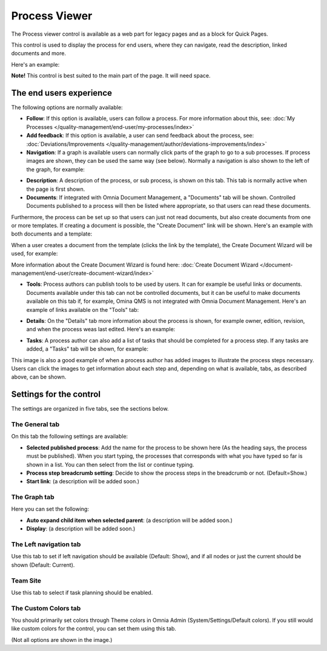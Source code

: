 Process Viewer
===========================

The Process viewer control is available as a web part for legacy pages and as a block for Quick Pages.

This control is used to display the process for end users, where they can navigate, read the description, linked documents and more. 

Here's an example:

.. image:: process-viewer-new.png

**Note!** This control is best suited to the main part of the page. It will need space.

The end users experience
*************************
The following options are normally available:

+ **Follow**: If this option is available, users can follow a process. For more information about this, see: :doc:`My Processes </quality-management/end-user/my-processes/index>`

+ **Add feedback**: If this option is available, a user can send feedback about the process, see: :doc:`Deviations/Improvements </quality-management/author/deviations-improvements/index>`

+ **Navigation**: If a graph is available users can normally click parts of the graph to go to a sub processes. If process images are shown, they can be used the same way (see below). Normally a navigation is also shown to the left of the graph, for example:

.. image:: navigation-example.png

+ **Description**: A description of the process, or sub process, is shown on this tab. This tab is normally active when the page is first shown.

+ **Documents**: If integrated with Omnia Document Management, a "Documents" tab will be shown. Controlled Documents published to a process will then be listed where appropriate, so that users can read these documents. 

.. image:: process-with-documents.png

Furthermore, the process can be set up so that users can just not read documents, but also create documents from one or more templates. If creating a document is possible, the "Create Document" link will be shown. Here's an example with both documents and a template:

.. image:: create-document-link.png

When a user creates a document from the template (clicks the link by the template), the Create Document Wizard will be used, for example:

.. image:: create-new-document-example.png

More information about the Create Document Wizard is found here: :doc:`Create Document Wizard </document-management/end-user/create-document-wizard/index>`

+ **Tools**: Process authors can publish tools to be used by users. It can for example be useful links or documents. Documents available under this tab can not be controlled documents, but it can be useful to make documents available on this tab if, for example, Omina QMS is not integrated with Omnia Document Management. Here's an example of links available on the "Tools" tab:

.. image:: process-tools.png

+ **Details**: On the "Details" tab more information about the process is shown, for example owner, edition, revision, and when the process weas last edited. Here's an example:

.. image:: process-details.png

+ **Tasks**: A process author can also add a list of tasks that should be completed for a process step. If any tasks are added, a "Tasks" tab will be shown, for example:

.. image:: process-tasks.png

This image is also a good example of when a process author has added images to illustrate the process steps necessary. Users can click the images to get information about each step and, depending on what is available, tabs, as described above, can be shown.

Settings for the control
*************************
The settings are organized in five tabs, see the sections below.

The General tab
-------------------
On this tab the following settings are available:

.. image:: process-viewer-settings-general-new.png

+ **Selected published process**: Add the name for the process to be shown here (As the heading says, the process must be published). When you start typing, the processes that corresponds with what you have typed so far is shown in a list. You can then select from the list or continue typing.
+ **Process step breadcrumb setting**: Decide to show the process steps in the breadcrumb or not. (Default=Show.)
+ **Start link**: (a description will be added soon.)

The Graph tab
-----------------
Here you can set the following:

.. image:: process-viewer-graph-new.png

+ **Auto expand child item when selected parent**: (a description will be added soon.)
+ **Display**: (a description will be added soon.)

The Left navigation tab
------------------------
Use this tab to set if left navigation should be available (Default: Show), and if all nodes or just the current should be shown (Default: Current).

.. image:: process-viewer-leftnavigation-new.png

Team Site
----------
Use this tab to select if task planning should be enabled.

.. image:: process-viewer-teamsite.png

The Custom Colors tab
-----------------------
You should primarily set colors through Theme colors in Omnia Admin (System/Settings/Default colors). If you still would like custom colors for the control, you can set them using this tab.

.. image:: process-viewer-customcolors-new.png

(Not all options are shown in the image.)
